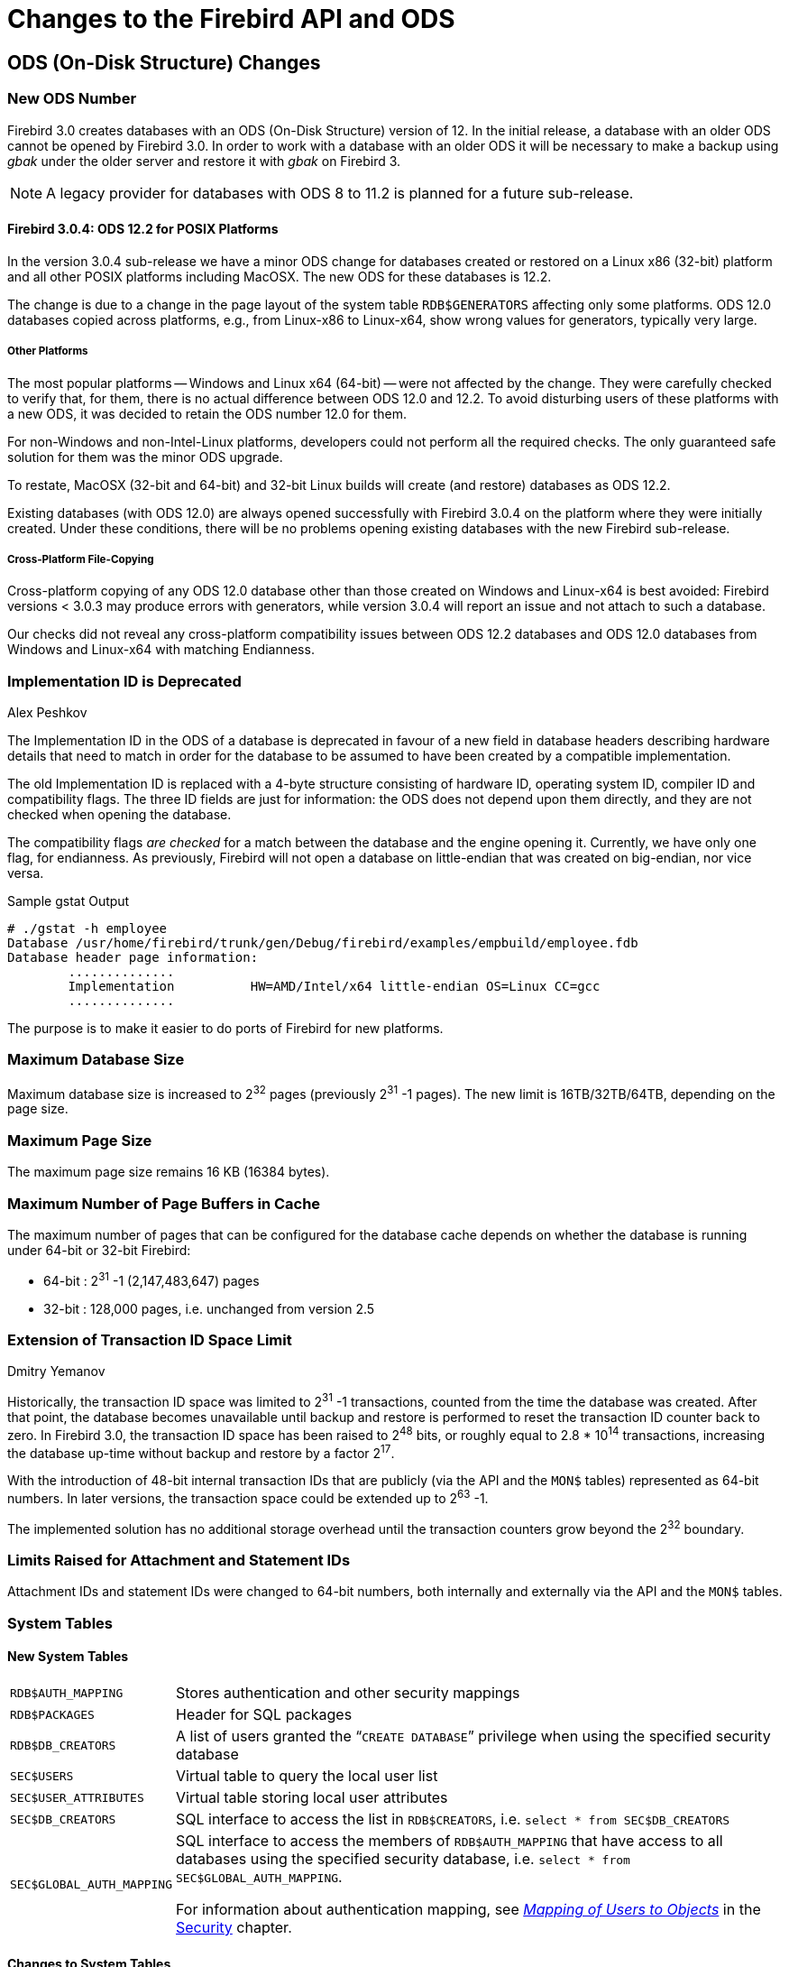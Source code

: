 [[rnfb30-apiods]]
= Changes to the Firebird API and ODS
:imagesdir: ../../images

[[rnfb30-apiods-ods]]
== ODS (On-Disk Structure) Changes

[[rnfb30-apiods-ods-number]]
=== New ODS Number

Firebird 3.0 creates databases with an ODS (On-Disk Structure) version of 12.
In the initial release, a database with an older ODS cannot be opened by Firebird 3.0.
In order to work with a database with an older ODS it will be necessary to make a backup using _gbak_ under the older server and restore it with _gbak_ on Firebird 3.

[NOTE]
====
A legacy provider for databases with ODS 8 to 11.2 is planned for a future sub-release.
====

[[rnfb30-apiods-ods-12-2]]
==== Firebird 3.0.4: ODS 12.2 for POSIX Platforms

In the version 3.0.4 sub-release we have a minor ODS change for databases created or restored on a Linux x86 (32-bit) platform and all other POSIX platforms including MacOSX.
The new ODS for these databases is 12.2.

The change is due to a change in the page layout of the system table `RDB$GENERATORS` affecting only some platforms.
ODS 12.0 databases copied across platforms, e.g., from Linux-x86 to Linux-x64, show wrong values for generators, typically very large.

[[rnfb30-apiods-ods-12-other]]
===== Other Platforms

The most popular platforms -- Windows and Linux x64 (64-bit) -- were not affected by the change.
They were carefully checked to verify that, for them, there is no actual difference between ODS 12.0 and 12.2.
To avoid disturbing users of these platforms with a new ODS, it was decided to retain the ODS number 12.0 for them.

For non-Windows and non-Intel-Linux platforms, developers could not perform all the required checks.
The only guaranteed safe solution for them was the minor ODS upgrade.

To restate, MacOSX (32-bit and 64-bit) and 32-bit Linux builds will create (and restore) databases as ODS 12.2.

Existing databases (with ODS 12.0) are always opened successfully with Firebird 3.0.4 on the platform where they were  initially created.
Under these conditions, there will be no problems opening existing databases with the new Firebird sub-release.

[[rnfb30-apiods-ods-12-copying]]
===== Cross-Platform File-Copying

Cross-platform copying of any ODS 12.0 database other than those created on Windows and Linux-x64 is best avoided: Firebird versions < 3.0.3 may produce errors with generators, while version 3.0.4 will report an issue and not attach to such a database.

Our checks did not reveal any cross-platform compatibility issues between ODS 12.2 databases and ODS 12.0 databases from Windows and Linux-x64 with matching Endianness.

[[rnfb30-apiods-ods-impids]]
=== Implementation ID is Deprecated
Alex Peshkov

The Implementation ID in the ODS of a database is deprecated in favour of a new field in database headers describing hardware details that need to match in order for the database to be assumed to have been created by a compatible implementation.

The old Implementation ID is replaced with a 4-byte structure consisting of hardware ID, operating system ID, compiler ID and compatibility flags.
The three ID fields are just for information: the ODS does not depend upon them directly, and they are not checked when opening the database.

The compatibility flags _are checked_ for a match between the database and the engine opening it.
Currently, we have only one flag, for endianness.
As previously, Firebird will not open a database on little-endian that was created on big-endian, nor vice versa.

.Sample gstat Output
[source]
----
# ./gstat -h employee
Database /usr/home/firebird/trunk/gen/Debug/firebird/examples/empbuild/employee.fdb
Database header page information:
        ..............
        Implementation          HW=AMD/Intel/x64 little-endian OS=Linux CC=gcc
        ..............
----

The purpose is to make it easier to do ports of Firebird for new platforms.

[[rnfb30-apiods-dbsize]]
=== Maximum Database Size

Maximum database size is increased to 2^32^ pages (previously 2^31^ -1 pages).
The new limit is 16TB/32TB/64TB, depending on the page size.

[[rnfb30-apiods-page-size]]
=== Maximum Page Size

The maximum page size remains 16 KB (16384 bytes).

[[rnfb30-apiods-num-buffers]]
=== Maximum Number of Page Buffers in Cache

The maximum number of pages that can be configured for the database cache depends on whether the database is running under 64-bit or 32-bit Firebird:

* 64-bit : 2^31^ -1 (2,147,483,647) pages
* 32-bit : 128,000 pages, i.e. unchanged from version 2.5

[[rnfb30-apiods-transaclimit]]
=== Extension of Transaction ID Space Limit
Dmitry Yemanov

Historically, the transaction ID space was limited to 2^31^ -1 transactions, counted from the time the database was created.
After that point, the database becomes unavailable until backup and restore is performed to reset the transaction ID counter back to zero.
In Firebird 3.0, the transaction ID space has been raised to 2^48^ bits, or roughly equal to 2.8 * 10^14^ transactions, increasing the database up-time without backup and restore by a factor 2^17^.

With the introduction of 48-bit internal transaction IDs that are publicly (via the API and the `MON$` tables) represented as 64-bit numbers.
In later versions, the transaction space could be extended up to 2^63^ -1.

The implemented solution has no additional storage overhead until the transaction counters grow beyond the 2^32^ boundary.

[[rnfb30-apiods-otherlimits]]
=== Limits Raised for Attachment and Statement IDs

Attachment IDs and statement IDs were changed to 64-bit numbers, both internally and externally via the API and the `MON$` tables.

[[rnfb30-apiods-systables]]
=== System Tables

[[rnfb30-apiods-newsystables]]
==== New System Tables

[horizontal]
`RDB$AUTH_MAPPING`::
Stores authentication and other security mappings

`RDB$PACKAGES`::
Header for SQL packages

`RDB$DB_CREATORS`::
A list of users granted the "```CREATE DATABASE```" privilege when using the specified security database

`SEC$USERS`::
Virtual table to query the local user list

`SEC$USER_ATTRIBUTES`::
Virtual table storing local user attributes

`SEC$DB_CREATORS`::
SQL interface to access the list in `RDB$CREATORS`, i.e. `select * from SEC$DB_CREATORS`

`SEC$GLOBAL_AUTH_MAPPING`::
SQL interface to access the members of `RDB$AUTH_MAPPING` that have access to all databases using the specified security database, i.e. `select * from SEC$GLOBAL_AUTH_MAPPING`.
+
For information about authentication mapping, see <<rnfb30-security-mapping,[ref]_Mapping of Users to Objects_>> in the <<rnfb30-security,Security>> chapter.


==== Changes to System Tables

From Firebird 3 forward, all non-virtual system tables (`RDB$*`) are read-only.

[NOTE]
====
In version 3.0.4, the read-only restriction was relaxed to permit `CREATE`, `ALTER` and `DROP` operations on the indexes of system tables.
====

[[rnfb30-apiods-rdb-systemflag]]
===== RDB$SYSTEM_FLAG
Claudio Valderrama C.

RDB$SYSTEM_FLAG has been made `NOT NULL` in all tables.

http://tracker.firebirdsql.org/browse/CORE-2787[CORE-2787].

[[rnfb30-apiods-rdb-types]]
===== RDB$TYPES
Dmitry Yemanov

Missing entries were added to `RDB$TYPES`.
They describe the numeric values for these columns:

[source]
----
RDB$PARAMETER_TYPE     (table RDB$PROCEDURE_PARAMETERS)
RDB$INDEX_INACTIVE     (table RDB$INDICES)
RDB$UNIQUE_FLAG        (table RDB$INDICES)
RDB$TRIGGER_INACTIVE   (table RDB$TRIGGERS)
RDB$GRANT_OPTION       (table RDB$USER_PRIVILEGES)
RDB$PAGE_TYPE          (table RDB$PAGES)
RDB$PRIVATE_FLAG       (tables RDB$PROCEDURES and RDB$FUNCTIONS)
RDB$LEGACY_FLAG        (table RDB$FUNCTIONS)
RDB$DETERMINISTIC_FLAG (table RDB$FUNCTIONS)
----

[[rnfb3-apiods-montables]]
===== Monitoring Tables
Dmitry Yemanov

[[rnfb3-apiods-montables-reporting]]
====== Changes to Client Address Reporting

Prior to Firebird 3.0, the network address of remote clients were reported in `MON$ATTACHMENTS.MON$REMOTE_ADDRESS` and `RDB$GET_CONTEXT('SYSTEM', 'CLIENT_ADDRESS')`.
For TCP/IP protocol (a.k.a. INET), it contained a TCPv4 dot-separated address.
For Named Pipes (a.k.a. WNET, NetBeui) protocol, it was always `NULL`.
For shared memory (aka XNET) protocol, it contained the local host name.

Starting with Firebird 3.0, the network address of a remote client contains the TCP/IP port number of the remote client, separated with a slash: 

[source]]
----
<IP address>/<port>
----

The port number is also retrieved via the new built-in context variable `RDB$GET_CONTEXT('SYSTEM', 'CLIENT_PORT')`. 

The host name is also reported now, in the new column `MON$REMOTE_HOST`.

.Alert
[WARNING]
====
The WNET (Named Pipes/Netbeui) protocol should be considered as deprecated.
It is likely to be abandoned in a future version.
====

[[rnfb3-apiods-montables-pertable-perfcount]]
====== Per-table performance counters added to the monitoring tables

Per-table performance counters have been added to all of the monitoring tables.
See Tracker http://tracker.firebirdsql.org/browse/CORE-4564[CORE-4564].

[[rnfb3-apiods-montables-chgs]]
====== Monitoring table changes

[float]
[[rnfb3-apiods-mon-attachments]]
====== MON$ATTACHMENTS

New information is now available:

* Operating system user name.
See Tracker http://tracker.firebirdsql.org/browse/CORE-3779[CORE-3779].
* Protocol and client library version.
See Tracker http://tracker.firebirdsql.org/browse/CORE-2780[CORE-2780].
* Client host name.
See Tracker http://tracker.firebirdsql.org/browse/CORE-2187[CORE-2187].
* Authentication method used for connection (`MON$AUTH_METHOD`).
See Tracker http://tracker.firebirdsql.org/browse/CORE-4222[CORE-4222].
* MON$REMOTE_ADDRESS now contains the <IP>/<port> string. See Tracker http://tracker.firebirdsql.org/browse/CORE-5028[CORE-5028].

[float]
[[rnfb3-apiods-mon-database]]
====== MON$DATABASE

* Database owner (`MON$OWNER`) added.
See Tracker http://tracker.firebirdsql.org/browse/CORE-4218[CORE-4218].
* Security database type (`MON$SEC_DATABASE`) flag added.
Value will be one of `Default`/`Self`/`Other`.
See Tracker http://tracker.firebirdsql.org/browse/CORE-4729[CORE-4729].

[float]
[[rnfb3-apiods-mon-statements]]
====== MON$STATEMENTS

The PLAN is now included.
See Tracker http://tracker.firebirdsql.org/browse/CORE-2303[CORE-2303].

[[rnfb30-apiods-api]]
== Application Programming Interfaces

A new public API replaces the legacy one in new applications, especially object-oriented ones.
The interface part can be found in the header file `Interfaces.h` in the directory `/include/firebird` beneath the installation root directory.

[NOTE]
====
POSIX installations have a symlink pointing to `/usr/include/firebird/Interfaces.h`
====

The new public API can be also used inside user-defined routines (UDR, q.v.) for callbacks inside the engine, allowing a UDR to select or modify something in the database, for example.

The main difference between the new API and the legacy one is that UDRs can query and modify data in the same connection or transaction context as the user query that called that UDR.
It is now possible to write external triggers and procedures, not just external functions (UDFs).

[[rnfb30-apiods-api-oo]]
=== Interfaces and the New Object-oriented API
Alex Peshkov

Firebird needed a modernised API for a number of compelling reasons.

* High on the list was the limitation of the 16-bit integer pervading the legacy API, encompassing message size, SQL operator length, BLOB data portions, to name a few examples.
While 16-bit was probably adequate when that old API came to life, in today's environments it is costly to work around.
+ 
A trivial solution might be to add new functions that support 32-bit variables.
The big downside is the obvious need to retain support for the old API by having pairs of functions with the same functionality but differing integer sizes.
In fact, we did something like this to support 64-bit performance counters, for no better reason than being pressed to provide for it without having a more elegant way to implement it.
* Another important reason, less obvious, derives from the era when Firebird's predecessor, InterBase, did not support SQL.
It used a non-standard query language, GDML, to manage databases.
Data requests were transported between client and server using messages whose formats were defined at request compilation time in BLR (binary language representation).
In SQL, the operator does not contain the description of the message format, so the decision was taken to surround each message with a short BLR sequence describing its format.
+ 
The ISC API also has the XSQLDA layer over BLR.
The trap with the XSQLDA solution is that it encapsulates both the location of the data and their format, making it possible to change location or format (or both) between fetch calls.
Hence, the need for the BLR wrapping in _every_ fetch call -- notwithstanding, this potential capability to change the data format between fetches was broken in the network layer before Firebird existed.
+ 
To support the XSQLDA layer that rides on top of the message-based API, that lower level API also has support sending format BLR at every turn.
+ 
This system involving calls processing data through multiple layers is hard to extend and wastes performance;
the SQLDA is not simple to use;
the desire to fix it was strong.
* Other reasons -- numerous but perhaps less demanding -- for changing the API included enhancing the status vector and optimizing dynamic library loading.
Interfaces also make it so much easier and more comfortable to use the messages API.

[[rnfb30-apiods-api-oo-noncom]]
==== The Non-COM Choice

The new interfaces are not compatible with COM, deliberately, and the reasons have to do with future performance enhancement.

At the centre of the Providers architecture in Firebird 3.0 is the _y-valve_, which is directed at dispatching API calls to the correct provider.
Amongst the potential providers are older ones with potentially older interfaces.
If we used COM, we would have to call the method `IUnknown` for each call (including record fetch), just to ensure that the provider really had some newer API method.
Along with that comes the likelihood of future additions to the catalogue of API calls to optimize performance.
A COM-based solution does not play well with that.

Firebird interfaces, unlike COM, support multiple versions.
The interface version is determined by the total number of virtual functions it encompasses and is stored as a pointer-size integer at the beginning of the virtual functions table.
This makes it possible for very fast checking of the interface version, since it requires no virtual call.
That is to say, the pointer check has no overhead, unlike COM.

[[rnfb30-apiods-api-oo-hierarchy]]
==== The Hierarchy of Interfaces

A detailed discussion of all the functions presented by all the interfaces is outside the scope of this overview.
The general schematic looks like this:

// credit for image: Alex Peshkov
image::rlsnotes/rlsnotes30/interfaces_hierarchy.png[align="center",pdfwidth="100%",scaledwidth=496px]

The base of the structure is `IVersioned`.
It is the interface that enables a version upgrade.
A lot of interfaces not requiring additional lifetime control are based directly on `IVersioned`.
`IMaster` is one example already mentioned.
Others include a number of callback interfaces whose lifetimes must match the lifetimes of the objects from which they were to be used for callback.

Two interfaces deal with lifetime control: `IDisposable` and `IRefCounted`.
The latter is especially active in the creation of other interfaces: `IPlugin` is reference counted, as are many other interfaces that are used by plug-ins.
These include the interfaces that describe database attachment, transaction management and SQL statements.

Not everything needs the extra overhead of a reference-counted interface.
For example, `IMaster`, the main interface that calls functions available to the rest of the API, has unlimited lifetime by definition.
For others, the API is defined strictly by the lifetime of a parent interface;
the `IStatus` interface is non-threaded.
For interfaces with limited lifetimes, it is of benefit to have a simple way to destroy them, that is, a `dispose()` function.

Each plug-in has one and only one main interface -- `IPlugin` -- which is responsible for basic plug-in functionality.
In fact, a lot of plugins have only this interface, although that is not a requirement.

Finally, there is `IProvider`, a kind of "`main`" plug-in in the Firebird API.
`IProvider` is derived from `IPlugin` and must be implemented by every provider.
If you want to write your own provider you must implement `IProvider`.
It is implemented also by the _y-valve_: it is the _y-valve_ implementation that is returned to the user when the `getDispatcher()` function from the master interface is called.

`IProvider` contains functions enabling creation of an attachment to a database (attach and create) or to the Services Manager.

[[rnfb30-apiods-api-oo-qanda]]
==== Interfaces Q & A

[qanda]
We access new API using `IMaster`, but how to get access to `IMaster` itself?::

This is done using just the one new API function `fb_get_master_interface()`.
It is exported by the `fbclient` library.
Also, `IMaster` is passed as a parameter to each plug-in during its registration in the system.

The non-use of COM-based interfaces was said to be to avoid working with `IUnknown` methods and that this is done due to performance issues, instead you have to check the interface version. Why is that faster than using `IUnknown`?::

As was already mentioned, we do not need to execute virtual calls when checking the interface version.
Taking into an account that each virtual call means a reset of the CPU cache, it is an important difference, especially for the very small calls like getting specific metadata properties from `IMetadata`.

[[rnfb30-apiods-api-other]]
=== Other New APIs

Other new APIs support various plug-ins by declaring the interfaces between the engine and the plug-in.
Besides pluggable authentication and pluggable encryption, Firebird 3 supports "`external engines`", bridges between the engine and the execution environments that can run UDRs: native code, Java and others.
By and large they are intended for use by third-party solution providers, rather than for client application development.

For creating custom plug-ins and bridges, the relevant interface (API) needs to be implemented in the plug-in code.

[[rnfb30-apiods-api-improve]]
=== API Improvements

The following improvements to the API should be noted.

[[rnfb30-apiods-sqlsize]]
==== Some SQL Size Limits Removed Using New API
Dmitry Yemanov

If and only if the new API is being used:

* The size of the body of a stored procedure or a trigger can exceed the traditional limit of 32 KB.
The theoretical limit provided by the new API is 4GB.
At the moment -- as a security measure -- a hard-coded limit of 10MB is imposed.
The same limit of 10MB also applies to any user-defined DSQL query.
* The total size of all input or output parameters for a stored procedure or a user-defined DSQL query is no longer limited to the traditional size of (64KB minus overhead).
The theoretical limit provided by the new API is 4GB.

[[rnfb30-apiods-legacy-api]]
==== Legacy API

Improvements to the legacy API include:

[[rnfb30-dsql-scrollcursors]]
===== Scrollable Cursor Support
Dmitry Yemanov

In PSQL, a <<rnfb30-psql-scrollcursors,scrollable cursor>> can be operated on directly to navigate flexibly from the current row to any another row either forwards or backwards.
API support is available to make scrollable cursors available to DSQL applications.

[[rnfb30-dsql-cursoruse]]
====== Scrollable Cursor Usage

The result set must be opened with the flag `IStatement::CURSOR_TYPE_SCROLLABLE` explicitly specified.

[float]
====== Fetch Methods

The following fetch methods of the IResultSet interface are available:

[source]
----
int fetchNext(IStatus* status, void* message);
// equivalent to FETCH NEXT FROM <cursor name>
----

Moves the cursor's current position to the next row and returns it.
If the cursor is empty or already positioned at the last row, the condition `NO_DATA` is returned.

[source]
----
int fetchPrior(IStatus* status, void* message);
// equivalent to FETCH PRIOR FROM <cursor name>
----

Moves the cursor's current position to the prior row and returns it.
If the cursor is empty or already positioned at the first row, the condition `NO_DATA` is returned.

[source]
----
int fetchFirst(IStatus* status, void* message);
// equivalent to FETCH FIRST FROM <cursor name>
----

Moves the cursor's current position to the first row and returns it.
If the cursor is empty, the condition `NO_DATA` is returned.

[source]
----
int fetchLast(IStatus* status, void* message);
// equivalent to FETCH LAST FROM <cursor name>
----

Moves the cursor's current position to the last row and returns it.
If the cursor is empty, the condition `NO_DATA` is returned.

[source]
----
int fetchAbsolute(IStatus* status, int position, void* message);
// equivalent to FETCH ABSOLUTE <position> FROM <cursor name>
----

Moves the cursor's current position to the specified _position_ and returns the located row.
If _position_ is beyond the cursor's boundaries, the condition `NO_DATA` is returned.

[source]
----
int fetchRelative(IStatus* status, int offset, void* message);
// equivalent to FETCH RELATIVE <offset> FROM <cursor name>
----

Moves the cursor's current position backward or forward by the specified _offset_ and returns the located row.
If the calculated position is beyond the cursor's boundaries, the condition `NO_DATA` is returned.

[NOTE]
====
. When a scrolling option is omitted, `NO SCROLL` is implied (i.e. the cursor is opened as forward-only).
This means that only the `fetchNext()` API call can be used.
Other fetch methods will return an error.
. Scrollable cursors are internally materialized as a temporary record set, thus consuming memory/disk resources, so this feature should be used only when really necessary.
====

[[rnfb30-api-spb-gbakstats]]
===== SPB Support for New Statistics Feature in _gbak_ Output
Vlad Khorsun

A new, much requested feature was added to _gbak_ verbose output: optional run-time statistics.
 <<rnfb30-util-gbakstats,Read about it here>>.
The feature is fully supported in the Services API with a new item in the SPB (Services Parameter Block), 

[source]
----
#define isc_spb_bkp_stat 15
----

along with its synonym

[source]
----
#define isc_spb_res_stat isc_spb_bkp_stat
----

[float]
===== Usage

[listing]
----
isc_spb_bkp_stat, <len>, <string>
isc_spb_res_stat, <len>, <string>
----

where `<len>` (2 bytes) indicates the length of the following string parameter, and `<string>` (1-4 bytes) is a string consisting of one character per statistics item.

The _fbsvcmgr_ utility also supports the new SPB tags.

[[rnfb30-api-overflow-error]]
===== Better Error Reports for String Overflows
Alex Peshkov

Include expected and actual string length in the error message for string overflows (SQLCODE -802).

[[rnfb30-api-pagetype-error]]
===== More Detail in "`Wrong Page Type`" Error Reports
Alex Peshkov

More details in the error message "wrong page type", i.e. identifying expected and encountered page types by name instead of numerical type.

[[rnfb30-api-info-freepag]]
===== New Item for isc_database_info() Call
Vlad Khorsun

An option was added to the API function `isc_database_info()` to return the number of free pages in a database.
See http://tracker.firebirdsql.org/browse/CORE-1538[CORE-1538].

[[rnfb30-api-dpb-moreinfo]]
===== Compression and Encryption Status Info
Alex Peshkov

Added in Firebird 3.0.3, see http://tracker.firebirdsql.org/browse/CORE-5601[CORE-5601].

Compression details and encryption status of a connection (`fb_info_conn_flags`) have been added to the `getInfo()` API call.
The data stored in the information block are of type integer in network format, accessible as `isc_vax_integer`.

Currently only 2 bits are meaningful: 

[source]
----
#define isc_dpb_addr_flag_conn_compressed   0x01
#define isc_dpb_addr_flag_conn_encrypted    0x02
----

[[rnfb30-api-spb-override-linger]]
===== New Services Tag for Overriding LINGER
Alex Peshkov

The Services API now includes the tag `isc_spb_prp_nolinger`, for example (in one line):

[source]
----
fbsvcmgr host:service_mgr user sysdba password xxx
       action_properties dbname employee prp_nolinger
----

For information regarding LINGER, see <<rnfb30-ddl-enhance-linger,the write-up in the DDL chapter>>.

[[rnfb30-api-spb-icu]]
===== New Services and DPB Tags for ICU Version Changes

The Services API now includes the tag `isc_spb_rpr_icu` to update ICU-dependent collations and rebuild dependent indices.

[source]
----
fbsvcmgr host:service_mgr user sysdba password xxx
       action_repair dbname employee rpr_icu
----

The same functionality is available to administrators by specifying database parameter buffer item `isc_dpb_reset_icu` on connect to the database.

This functionality is also available through _gfix_, see <<#rnfb30-util-gfix-icu,gfix -icu switch>>.

[[rnfb30-api-dpb-moreinfo-pluginlist]]
===== Enable Use of {asterisk}{asterisk}{asterisk}_auth_plugin_list Item from Application

*Firebird 3.0.4*: To specify the names of authentication plug-ins, an application must create a config string with "```AuthClient = <plugin-list>```", along with lines for other options.
A specific DPB/SPB item actually exists, item `isc_dpb_auth_plugin_list`/`isc_spb_auth_plugin_list` that the client itself uses to communicate the plug-in list to the server.
However, if an application populated that same item, it was ignored by the client.

This improvement allows an application to use the item `item isc_dpb_auth_plugin_list`/`isc_spb_auth_plugin_list` in lieu of creating and passing a config string for it.

[[rnfb30-apiods-api-winlocal]]
==== New Connection Formats for Local Superserver Clients on Windows

In previous Firebird versions, a serverless protocol known as "`Windows Local`" was available to local clients connecting to Superserver on a Windows platform, using the XNET subsystem.
A typical connection string looked like this: 

[source]
----
c:\Program Files\Firebird_2_5\examples\empbuild\employee.fdb
----

Under the new unified server, that form of connection attempts to load an embedded server.
It is no longer valid for a serverless client connection to Superserver.
If you try, you will get a refusal message to the effect "`File is in use by another process`".
This is not a bug.
Since Superserver clients share resources, another server (in this case, an embedded server) cannot attach a client to the same database that Superserver has any clients attached to.

However, all is not lost.
The XNET subsystem can still do local client sessions for Superserver.
You just need a more elaborate connection string now.
You have a few choices: 

* this one is the former "`Windows local`", using the XNET subsystem and shared memory for a (nominally) serverless connection:
+
[listing]
----
xnet://alias-or-path-to-database
----
+
So, for our connection to the employee database:
+
[source]
----
xnet://c:\Program Files\Firebird_3_0\examples\empbuild\employee.fdb
----
+
or using an alias:
+
[source]
----
xnet://employee
----
* Connection to host/port via TCP:
+
[listing]
----
inet://host:port/alias-or-path-to-database
----
* Connection to host/port via TCP, restricting the name search to IPv4:
+
[listing]
----
inet4://host:port/alias-or-path-to-database
----
+
This option was added in version 3.0.1.
See also the configuration parameter <<rnfb30-fbconf-ipv6only,IPv6V6Only>>.

* Connection to host/port via Named Pipes (aka NetBEUI):
+
[listing]
----
wnet://host:port/alias-or-path-to-database
----
* Connection to localhost via TCP:
+
[listing]
----
inet://alias-or-path-to-database
----
* Connection to localhost via named pipes (aka NetBEUI):
+
[listing]
----
wnet://alias-or-path-to-database
----

[[rnfb30-apiods-api-onlinevalidation]]
==== Perform Some Validation Services On-line
Vlad Khorsun

This feature was ported forward from Firebird 2.5.4.

Database validation enables low-level checks of the consistency of on-disk structures and even to fix some minor corruptions.
The recommended procedure for any valuable database is for the DBA to validate a database periodically to ensure it is healthy.

Exclusive access to the database is required: any kind of concurrent access is forbidden during validation.
Sometimes, blocking user access could be a major hold-up, especially if the database is large and complex.

Online validation is a new feature that allows some consistency checks to be performed without exclusive access.

[[rnfb30-apiods-api-onlinevalidation-what]]
===== What Online Validation Can Do

* validate some (or all) user tables in a database.
+ 
_System tables are not validated._
* validate some (or all) indices

Other ODS checks, such as Header/PIP/TIP/Generators pages, are not performed.

[[rnfb30-apiods-api-onlinevalidation-protect]]
===== Protection During Online Validation

While a table (and/or its index) is undergoing validation, user attachments are allowed to read this table.
Any attempt to change data (`INSERT`/`UPDATE`/`DELETE`) will wait until validation finishes or, depending on the lock timeout of the user transaction, will return a lock timeout error.

Any kind of garbage collection on the table or its indexes is disabled whilst it is undergoing validation:

* background and cooperative garbage collection will just skip this table
* sweep will be terminated with an error

When online validation starts to check a table, it acquires a couple of locks to prevent concurrent modifications of its data:

* a relation lock in PR (protected read) mode
* (NEW) a garbage collection lock in PW (protected write) mode

Both locks are acquired using a user-specified lock timeout.
An error is reported for any lock request that fails and that table is skipped.

Once the locks are acquired, the table and its indexes are validated in the same way as a full validation does it.
The locks are released when it completes and the whole procedure is repeated for the next table.

[[rnfb30-apiods-api-onlinevalidation-svc]]
===== The New Services API action: isc_action_svc_validate

Online validation is implemented as a Firebird service and is accessed through the Services API.
Thus, it cannot be run from the _gfix_ utility.

The call involves the following elements:

[listing]
----
Action:
  isc_action_svc_validate

Parameters:
  isc_spb_dbname :
    database file name, string, mandatory

  isc_spb_val_tab_incl, isc_spb_val_tab_excl,
  isc_spb_val_idx_incl, isc_spb_val_idx_excl :
    patterns for tables\indices names, string, optional

  isc_spb_val_lock_timeout :
    lock timeout, integer, optional

Output:
  text messages with progress of online validation process
----

[[rnfb30-apiods-api-onlinevalidation-svc-interact]]
===== Using isc_action_svc_validate Interactively

The _fbsvcmgr_ utility has full support for the new service.
The syntax is:

[source]
----
fbsvcmgr [host:]service_mgr [user <...>] [password <...>]
  action_validate dbname <filename>
  [val_tab_incl <pattern>]
  [val_tab_excl <pattern>]
  [val_idx_incl <pattern>]
  [val_idx_excl <pattern>]
  [val_lock_timeout <number>]
----

where 

[horizontal]
`val_tab_incl`::
pattern for table names to include in validation run

`val_tab_excl`::
pattern for table names to exclude from validation run

`val_idx_incl`::
pattern for index names to include in validation run, by default '```%```', i.e. all indexes

`val_idx_excl`::
pattern for index names to exclude from validation run

`val_lock_timeout`::
lock timeout, used to acquire locks for table to validate, in seconds, default is 10 secs.
'```0```' is no-wait, '```-1```' is infinite wait

.Usage Notes
[NOTE]
====
* Patterns are regular expressions, processed by the same rules as `SIMILAR TO` expressions.
* All patterns are case-sensitive, regardless of database dialect.
* If the pattern for tables is omitted then all user tables will be validated.
* If the pattern for indexes is omitted then all indexes of the appointed tables will be validated.
* System tables are not validated.
* To specify a list of tables or indexes:
[loweralpha]
.. Separate names with the pipe character '```|```'
.. Do not add spaces: "```TAB1 | TAB2```" is wrong, use "```TAB1|TAB2```"
.. Enclose the whole list in double quotes to avoid confusing the command interpreter
====

.Examples
. Validate all tables in database `c:\db.fdb` with names starting with `A`.
Indexes are not validated.
Lock wait is not performed.
+
[source]
----
fbsvcmgr.exe service_mgr user SYSDBA password masterkey
  action_validate dbname c:\db.fdb
  val_tab_incl A%
  val_idx_excl %
  val_lock_timeout 0
----
. Validate tables `TAB1` and `TAB2` and all their indexes.
Lock wait timeout is 10 seconds (the default):
+
[source]
----
fbsvcmgr.exe service_mgr user SYSDBA password masterkey
  action_validate dbname c:\db.fdb
  val_tab_incl "TAB1|TAB2"
----
. Default behavior of `val_XXX` options: validate all user tables and their indexes in database `c:\db.fdb`, lock wait is the default 10 seconds:
+
[source]
----
fbsvcmgr.exe service_mgr user SYSDBA password masterkey
  action_validate dbname c:\db.fdb
----

[[rnfb30-apiods-api-code-improve]]
==== Code Improvement
Alex Peshkov

(http://tracker.firebirdsql.org/browse/CORE-4387[CORE-4387])
-- The functions `IStatement::execute()` and `IAttachment::execute()` now return an error pointer to the old transaction interface.
